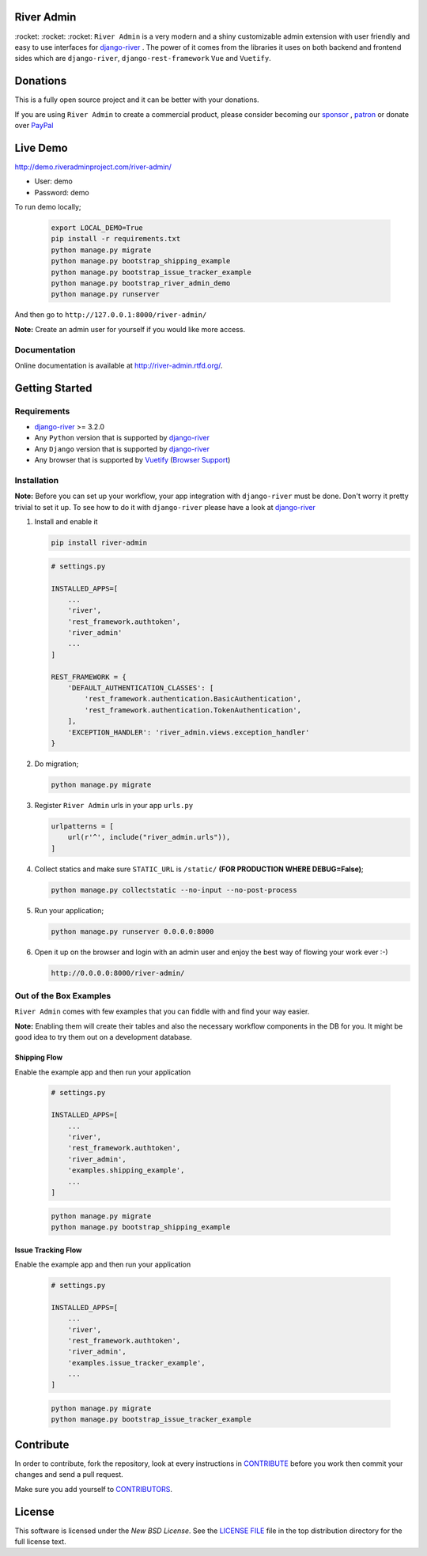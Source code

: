 .. |Build Status| image:: https://travis-ci.org/javrasya/river-admin.svg?branch=master
    :target: https://travis-ci.org/javrasya/river-admin

.. |Doc Status| image:: https://readthedocs.org/projects/river-admin/badge/?version=latest
    :target: https://river-admin.readthedocs.io/en/latest/?badge=latest
    :alt: Documentation Status

.. |Licence| image:: https://img.shields.io/github/license/javrasya/river-admin
    :alt: GitHub license
    :target: https://github.com/javrasya/river-admin/blob/master/LICENSE

.. |Coverage Status| image:: https://coveralls.io/repos/github/javrasya/river-admin/badge.svg?branch=master&service=github
    :target: https://coveralls.io/github/javrasya/river-admin?branch=master

.. |Code Quality| image:: https://api.codacy.com/project/badge/Grade/3e7f03e8df5a488f90fb0ed93295c41b
    :target: https://www.codacy.com/manual/javrasya/river-admin?utm_source=github.com&amp;utm_medium=referral&amp;utm_content=javrasya/river-admin&amp;utm_campaign=Badge_Grade

.. |Downloads| image:: https://img.shields.io/pypi/dm/river-admin
    :alt: PyPI - Downloads
    
.. |Discord| image:: https://img.shields.io/discord/651433240019599400
    :target: https://discord.gg/22tm7wF
    :alt: Discord

.. |Logo| image:: docs/logo.svg
    :width: 200

.. |Images| image:: docs/_static/images/readme-images.gif

.. |Issue Tracking Workflow Img| image:: docs/_static/images/issue-tracking-workflow.png

.. |Shipping Workflow Img| image:: docs/_static/images/shipping-workflow.png

River Admin
===========

|Build Status| |Doc Status| |Licence| |Coverage Status| |Code Quality| |Downloads| |Discord|

\:rocket\: \:rocket\: \:rocket\: ``River Admin`` is a very modern and
a shiny customizable admin extension with user friendly and easy to use
interfaces for django-river_ . The power of it comes from the libraries
it uses on both backend and frontend sides which are ``django-river``,
``django-rest-framework`` ``Vue`` and ``Vuetify``.

.. _`River Admin Website`: https://riveradminproject.com/
.. _`Browser Support`: https://vuetifyjs.com/en/getting-started/browser-support#browser-support
.. _`Vuetify`: https://vuetifyjs.com/en/
.. _`django-river`: https://github.com/javrasya/django-river

|Images|

Donations
=========

This is a fully open source project and it can be better with your donations.

If you are using ``River Admin`` to create a commercial product,
please consider becoming our `sponsor`_  , `patron`_ or donate over `PayPal`_

.. _`patron`: https://www.patreon.com/javrasya
.. _`PayPal`: https://paypal.me/ceahmetdal
.. _`sponsor`: https://github.com/sponsors/javrasya

Live Demo
=========

http://demo.riveradminproject.com/river-admin/

- User: demo
- Password: demo

To run demo locally;

   .. code:: bash

        export LOCAL_DEMO=True
        pip install -r requirements.txt
        python manage.py migrate
        python manage.py bootstrap_shipping_example
        python manage.py bootstrap_issue_tracker_example
        python manage.py bootstrap_river_admin_demo
        python manage.py runserver

And then go to ``http://127.0.0.1:8000/river-admin/``

**Note:** Create an admin user for yourself if you would like more access.


Documentation
-------------

Online documentation is available at http://river-admin.rtfd.org/.

Getting Started
===============

Requirements
------------

* `django-river`_ >= 3.2.0
* Any ``Python`` version that is supported by `django-river`_
* Any ``Django`` version that is supported by `django-river`_
* Any browser that is supported by `Vuetify`_ (`Browser Support`_)

.. _`Browser Support`: https://vuetifyjs.com/en/getting-started/browser-support#browser-support
.. _`Vuetify`: https://vuetifyjs.com/en/
.. _`django-river`: https://github.com/javrasya/django-river

Installation
------------

**Note:** Before you can set up your workflow, your app
integration with ``django-river`` must be done.
Don't worry it pretty trivial to set it up. To see
how to do it with ``django-river`` please have a
look at `django-river`_

1. Install and enable it

   .. code:: bash

       pip install river-admin


   .. code:: python

       # settings.py

       INSTALLED_APPS=[
           ...
           'river',
           'rest_framework.authtoken',
           'river_admin'
           ...
       ]

       REST_FRAMEWORK = {
           'DEFAULT_AUTHENTICATION_CLASSES': [
               'rest_framework.authentication.BasicAuthentication',
               'rest_framework.authentication.TokenAuthentication',
           ],
           'EXCEPTION_HANDLER': 'river_admin.views.exception_handler'
       }

2. Do migration;

   .. code:: bash

        python manage.py migrate

3. Register ``River Admin`` urls in your app ``urls.py``

   .. code:: python

        urlpatterns = [
            url(r'^', include("river_admin.urls")),
        ]

4. Collect statics and make sure ``STATIC_URL`` is ``/static/`` **(FOR PRODUCTION WHERE DEBUG=False)**;

   .. code:: bash

       python manage.py collectstatic --no-input --no-post-process

5. Run your application;

   .. code:: bash

       python manage.py runserver 0.0.0.0:8000


6. Open it up on the browser and login with an admin user and enjoy the best way of flowing your work ever :-)

   .. code:: bash

       http://0.0.0.0:8000/river-admin/


Out of the Box Examples
-----------------------

``River Admin`` comes with few examples that you can
fiddle with and find your way easier.



**Note:** Enabling them will create their tables and
also the necessary workflow components in
the DB for you. It might be good idea to try
them out on a development database.

Shipping Flow
^^^^^^^^^^^^^

Enable the example app and then run your application

   .. code:: python

       # settings.py

       INSTALLED_APPS=[
           ...
           'river',
           'rest_framework.authtoken',
           'river_admin',
           'examples.shipping_example',
           ...
       ]

   .. code:: bash

        python manage.py migrate
        python manage.py bootstrap_shipping_example

|Shipping Workflow Img|

Issue Tracking Flow
^^^^^^^^^^^^^^^^^^^

Enable the example app and then run your application

   .. code:: python

       # settings.py

       INSTALLED_APPS=[
           ...
           'river',
           'rest_framework.authtoken',
           'river_admin',
           'examples.issue_tracker_example',
           ...
       ]

   .. code:: bash

        python manage.py migrate
        python manage.py bootstrap_issue_tracker_example

|Issue Tracking Workflow Img|

Contribute
==========

In order to contribute, fork the repository, look at every instructions
in CONTRIBUTE_ before you work then commit your changes and send a pull
request.

Make sure you add yourself to CONTRIBUTORS_.

.. _CONTRIBUTE: https://github.com/javrasya/river-admin/blob/master/docs/contribute.rst
.. _CONTRIBUTORS: https://github.com/javrasya/river-admin/blob/master/CONTRIBUTORS

.. _license:

License
=======

This software is licensed under the `New BSD License`.
See the `LICENSE FILE`_ file in the top distribution directory
for the full license text.

.. _`LICENSE FILE`: https://github.com/javrasya/river-admin/blob/master/LICENSE
